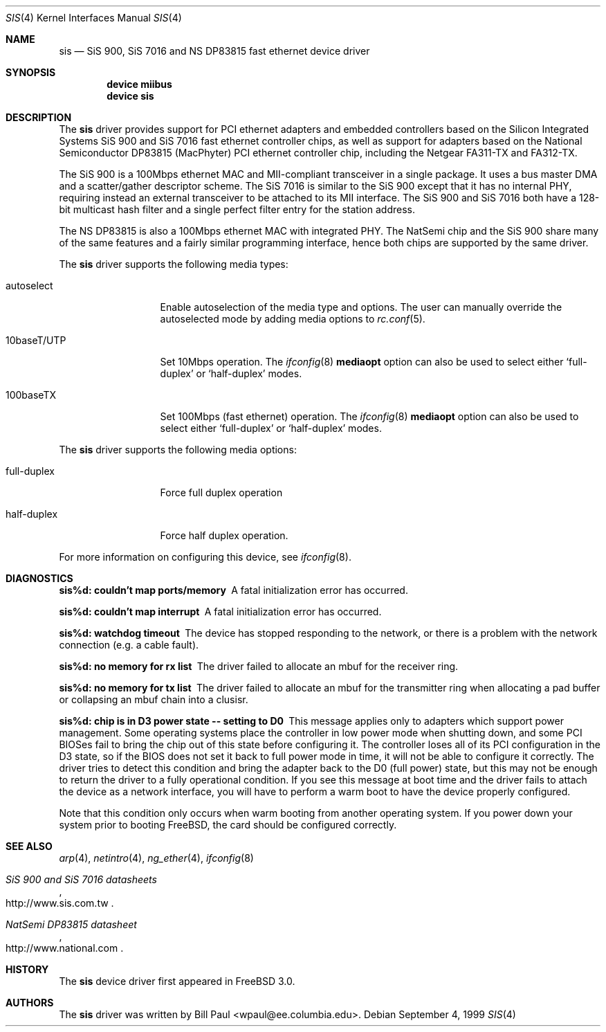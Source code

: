 .\" Copyright (c) 1997, 1998, 1999
.\"	Bill Paul <wpaul@ee.columbia.edu>. All rights reserved.
.\"
.\" Redistribution and use in source and binary forms, with or without
.\" modification, are permitted provided that the following conditions
.\" are met:
.\" 1. Redistributions of source code must retain the above copyright
.\"    notice, this list of conditions and the following disclaimer.
.\" 2. Redistributions in binary form must reproduce the above copyright
.\"    notice, this list of conditions and the following disclaimer in the
.\"    documentation and/or other materials provided with the distribution.
.\" 3. All advertising materials mentioning features or use of this software
.\"    must display the following acknowledgement:
.\"	This product includes software developed by Bill Paul.
.\" 4. Neither the name of the author nor the names of any co-contributors
.\"    may be used to endorse or promote products derived from this software
.\"   without specific prior written permission.
.\"
.\" THIS SOFTWARE IS PROVIDED BY Bill Paul AND CONTRIBUTORS ``AS IS'' AND
.\" ANY EXPRESS OR IMPLIED WARRANTIES, INCLUDING, BUT NOT LIMITED TO, THE
.\" IMPLIED WARRANTIES OF MERCHANTABILITY AND FITNESS FOR A PARTICULAR PURPOSE
.\" ARE DISCLAIMED.  IN NO EVENT SHALL Bill Paul OR THE VOICES IN HIS HEAD
.\" BE LIABLE FOR ANY DIRECT, INDIRECT, INCIDENTAL, SPECIAL, EXEMPLARY, OR
.\" CONSEQUENTIAL DAMAGES (INCLUDING, BUT NOT LIMITED TO, PROCUREMENT OF
.\" SUBSTITUTE GOODS OR SERVICES; LOSS OF USE, DATA, OR PROFITS; OR BUSINESS
.\" INTERRUPTION) HOWEVER CAUSED AND ON ANY THEORY OF LIABILITY, WHETHER IN
.\" CONTRACT, STRICT LIABILITY, OR TORT (INCLUDING NEGLIGENCE OR OTHERWISE)
.\" ARISING IN ANY WAY OUT OF THE USE OF THIS SOFTWARE, EVEN IF ADVISED OF
.\" THE POSSIBILITY OF SUCH DAMAGE.
.\"
.\" $FreeBSD: src/share/man/man4/sis.4,v 1.11 2001/07/14 19:40:47 schweikh Exp $
.\"
.Dd September 4, 1999
.Dt SIS 4
.Os
.Sh NAME
.Nm sis
.Nd "SiS 900, SiS 7016 and NS DP83815 fast ethernet device driver"
.Sh SYNOPSIS
.Cd "device miibus"
.Cd "device sis"
.Sh DESCRIPTION
The
.Nm
driver provides support for PCI ethernet adapters and embedded
controllers based on the Silicon Integrated Systems SiS 900
and SiS 7016 fast ethernet controller chips, as well as support
for adapters based on the National Semiconductor DP83815 (MacPhyter)
PCI ethernet controller chip, including the Netgear FA311-TX and
FA312-TX.
.Pp
The SiS 900 is a 100Mbps ethernet MAC and MII-compliant transceiver
in a single package.
It uses a bus master DMA and a scatter/gather
descriptor scheme.
The SiS 7016 is similar to the SiS 900 except
that it has no internal PHY, requiring instead an external transceiver
to be attached to its MII interface.
The SiS 900 and SiS 7016 both have a 128-bit multicast hash filter
and a single perfect filter entry for the station address.
.Pp
The NS DP83815 is also a 100Mbps ethernet MAC with integrated PHY.
The NatSemi chip and the SiS 900 share many of the same features and
a fairly similar programming interface, hence both chips are supported
by the same driver.
.Pp
The
.Nm
driver supports the following media types:
.Pp
.Bl -tag -width 10baseTXUTP
.It autoselect
Enable autoselection of the media type and options.
The user can manually override
the autoselected mode by adding media options to
.Xr rc.conf 5 .
.It 10baseT/UTP
Set 10Mbps operation.
The
.Xr ifconfig 8
.Cm mediaopt
option can also be used to select either
.Sq full-duplex
or
.Sq half-duplex
modes.
.It 100baseTX
Set 100Mbps (fast ethernet) operation.
The
.Xr ifconfig 8
.Cm mediaopt
option can also be used to select either
.Sq full-duplex
or
.Sq half-duplex
modes.
.El
.Pp
The
.Nm
driver supports the following media options:
.Pp
.Bl -tag -width full-duplex
.It full-duplex
Force full duplex operation
.It half-duplex
Force half duplex operation.
.El
.Pp
For more information on configuring this device, see
.Xr ifconfig 8 .
.Sh DIAGNOSTICS
.Bl -diag
.It "sis%d: couldn't map ports/memory"
A fatal initialization error has occurred.
.It "sis%d: couldn't map interrupt"
A fatal initialization error has occurred.
.It "sis%d: watchdog timeout"
The device has stopped responding to the network, or there is a problem with
the network connection (e.g. a cable fault).
.It "sis%d: no memory for rx list"
The driver failed to allocate an mbuf for the receiver ring.
.It "sis%d: no memory for tx list"
The driver failed to allocate an mbuf for the transmitter ring when
allocating a pad buffer or collapsing an mbuf chain into a clusisr.
.It "sis%d: chip is in D3 power state -- setting to D0"
This message applies only to adapters which support power
management.
Some operating systems place the controller in low power
mode when shutting down, and some PCI BIOSes fail to bring the chip
out of this state before configuring it.
The controller loses all of
its PCI configuration in the D3 state, so if the BIOS does not set
it back to full power mode in time, it will not be able to configure it
correctly.
The driver tries to detect this condition and bring
the adapter back to the D0 (full power) state, but this may not be
enough to return the driver to a fully operational condition.
If
you see this message at boot time and the driver fails to attach
the device as a network interface, you will have to perform a
warm boot to have the device properly configured.
.Pp
Note that this condition only occurs when warm booting from another
operating system.
If you power down your system prior to booting
.Fx ,
the card should be configured correctly.
.El
.Sh SEE ALSO
.Xr arp 4 ,
.Xr netintro 4 ,
.Xr ng_ether 4 ,
.Xr ifconfig 8
.Rs
.%T SiS 900 and SiS 7016 datasheets
.%O http://www.sis.com.tw
.Re
.Rs
.%T NatSemi DP83815 datasheet
.%O http://www.national.com
.Re
.Sh HISTORY
The
.Nm
device driver first appeared in
.Fx 3.0 .
.Sh AUTHORS
The
.Nm
driver was written by
.An Bill Paul Aq wpaul@ee.columbia.edu .
